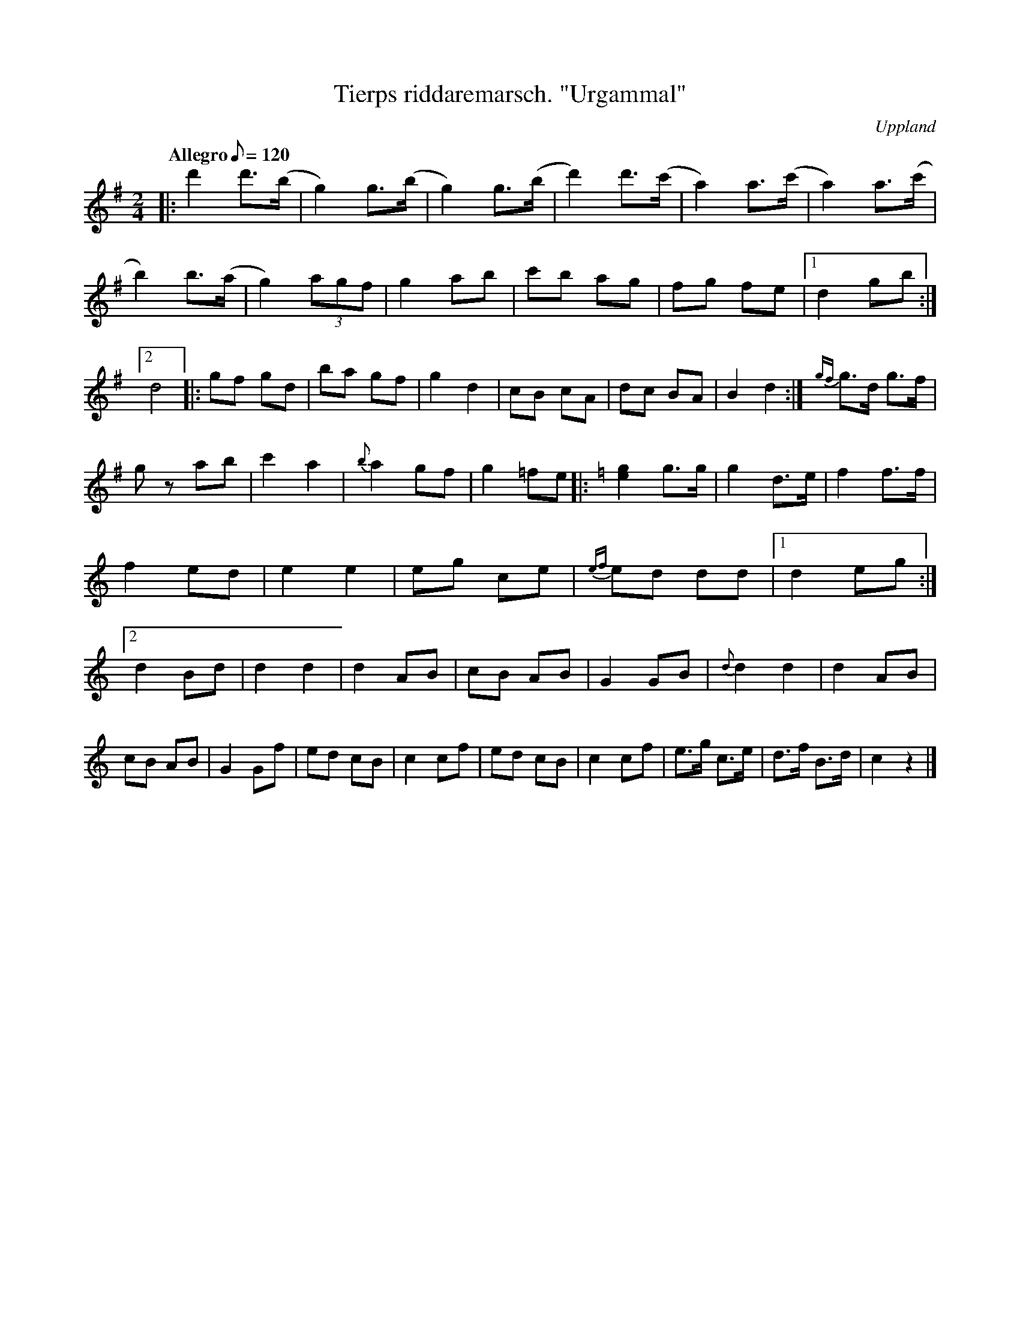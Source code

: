 %%abc-charset utf-8

X:4
T:Tierps riddaremarsch. "Urgammal"
R:Marsch
Z:David Rönnlund, 090221
O:Uppland
B:Jonas Skoglund
B:Om Nyckelharpospelet på Skansen - Karl Peter Leffler
M:2/4
L:1/8
Q: "Allegro" 120 (En takt för hvarje steg.)
K:G
|:d'2 d'>(b|g2) g>(b|g2) g>(b|d'2) d'>(c'|a2) a>(c'|a2) a>(c'|b2) b>(a|g2) (3agf| g2 ab|c'b ag|fg fe|1d2 gb:|2d4|: gf gd| ba gf| g2d2|cB cA| dc BA| B2d2:|{gf}g>d g>f| gz ab|c'2 a2| {b}a2 gf|g2 =fe|:[K:C][e2g2] g>g|g2 d>e|f2f>f|f2ed|e2e2|eg ce| {ef}ed dd|1d2 eg:|2d2 Bd|d2d2|d2AB|cB AB|G2GB|{d}d2d2|d2 AB| cB AB|G2 Gf|ed cB| c2cf|ed cB| c2cf|e>g c>e|d>f B>d|c2z2|]

